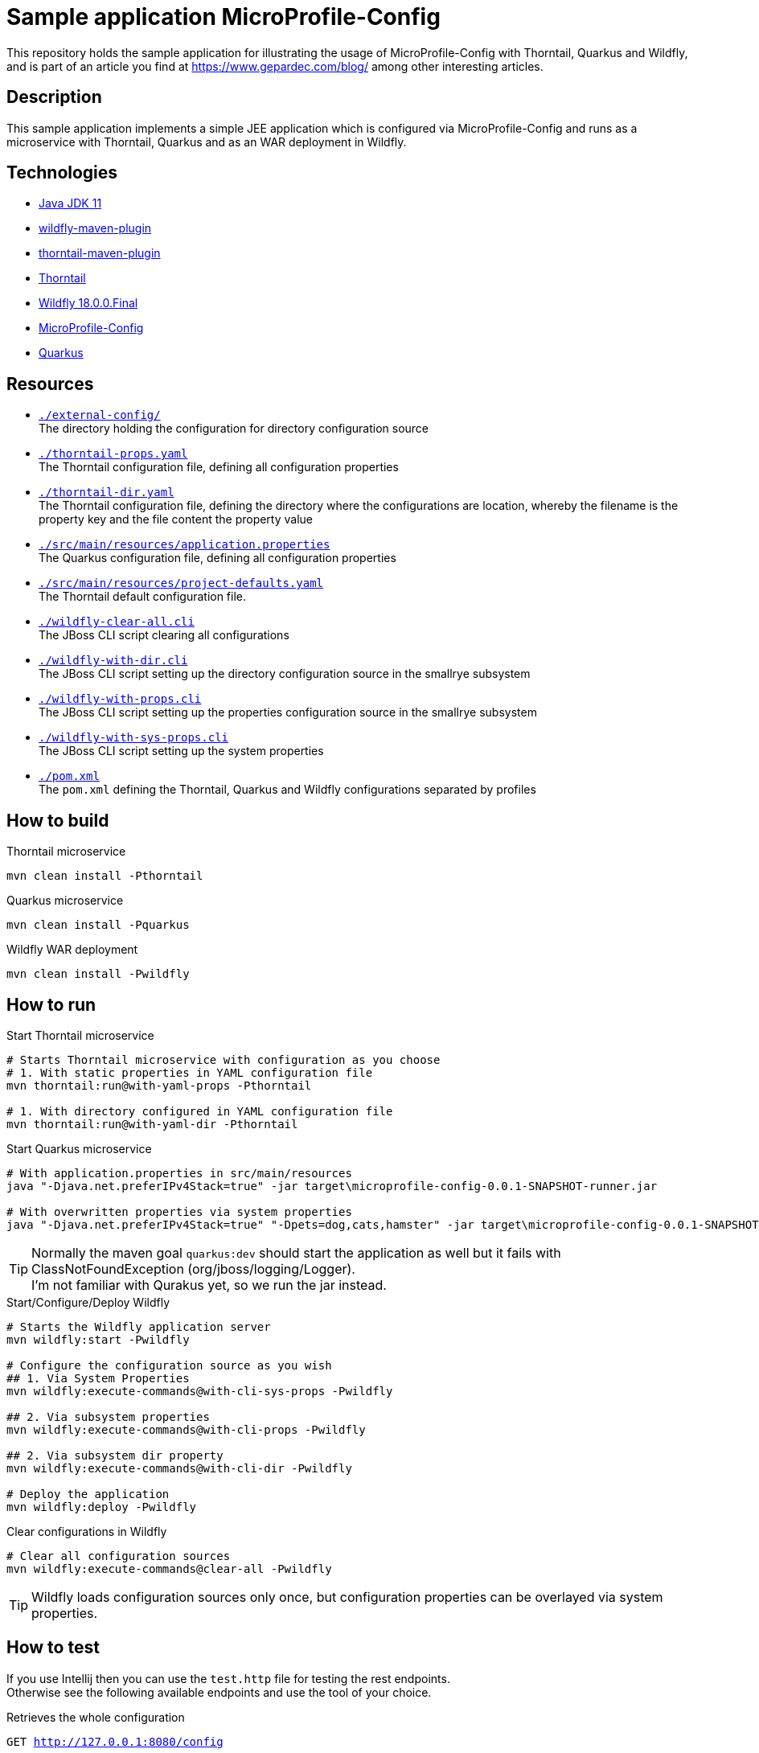 = Sample application MicroProfile-Config

This repository holds the sample application for illustrating the usage of MicroProfile-Config with Thorntail, Quarkus and Wildfly, and is part of an article you find at https://www.gepardec.com/blog/
among other interesting articles.

== Description

This sample application implements a simple JEE application which is configured via MicroProfile-Config and runs as a microservice with Thorntail, Quarkus and as an WAR deployment in Wildfly.

== Technologies

* link:https://jdk.java.net/11/[Java JDK 11]
* link:https://docs.jboss.org/wildfly/plugins/maven/2.0.1.Final/[wildfly-maven-plugin]
* link:https://docs.thorntail.io/2.5.0.Final/#using-thorntail-maven-plugin_thorntail[thorntail-maven-plugin]
* link:https://docs.thorntail.io/2.5.0.Final/[Thorntail]
* link:https://wildfly.org/[Wildfly 18.0.0.Final]
* link:https://github.com/eclipse/microprofile-config/tree/1.3[MicroProfile-Config]
* link:https://github.com/quarkusio/quarkus/tree/1.0.0.CR1[Quarkus]

== Resources

* link:./external-config[``./external-config/``] +
   The directory holding the configuration for directory configuration source
* link:./thorntail-props.yaml[``./thorntail-props.yaml``] +
   The Thorntail configuration file, defining all configuration properties
* link:./thorntail-dir.yaml[``./thorntail-dir.yaml``] +
   The Thorntail configuration file, defining the directory where the configurations are location, whereby the filename is the property key and the file content the property value
* link:./src/main/resources/application.properties[``./src/main/resources/application.properties``] +
   The Quarkus configuration file, defining all configuration properties
* link:./src/main/resources/project-defaults.yaml[``./src/main/resources/project-defaults.yaml``] +
   The Thorntail default configuration file.
* link:./wildfly-clear-all.cli[``./wildfly-clear-all.cli``] +
   The JBoss CLI script clearing all configurations
* link:./wildfly-with-dir.cli[``./wildfly-with-dir.cli``] +
   The JBoss CLI script setting up the directory configuration source in the smallrye subsystem
* link:./wildfly-with-props.cli[``./wildfly-with-props.cli``] +
   The JBoss CLI script setting up the properties configuration source in the smallrye subsystem
* link:./wildfly-with-sys-props.cli[``./wildfly-with-sys-props.cli``] +
   The JBoss CLI script setting up the system properties
* link:./pom.xml[``./pom.xml``] +
   The ``pom.xml`` defining the Thorntail, Quarkus and Wildfly configurations separated by profiles

== How to build

.Thorntail microservice
[source,bash]
----
mvn clean install -Pthorntail
----

.Quarkus microservice
[source,bash]
----
mvn clean install -Pquarkus
----

.Wildfly WAR deployment
[source,bash]
----
mvn clean install -Pwildfly
----

== How to run

.Start Thorntail microservice
[source,bash]
----
# Starts Thorntail microservice with configuration as you choose
# 1. With static properties in YAML configuration file
mvn thorntail:run@with-yaml-props -Pthorntail

# 1. With directory configured in YAML configuration file
mvn thorntail:run@with-yaml-dir -Pthorntail
----

.Start Quarkus microservice
[source,bash]
----
# With application.properties in src/main/resources
java "-Djava.net.preferIPv4Stack=true" -jar target\microprofile-config-0.0.1-SNAPSHOT-runner.jar

# With overwritten properties via system properties
java "-Djava.net.preferIPv4Stack=true" "-Dpets=dog,cats,hamster" -jar target\microprofile-config-0.0.1-SNAPSHOT-runner.jar
----

TIP: Normally the maven goal ``quarkus:dev`` should start the application as well but it fails with ClassNotFoundException (org/jboss/logging/Logger). +
     I'm not familiar with Qurakus yet, so we run the jar instead.

.Start/Configure/Deploy Wildfly
[source,bash]
----
# Starts the Wildfly application server
mvn wildfly:start -Pwildfly

# Configure the configuration source as you wish
## 1. Via System Properties
mvn wildfly:execute-commands@with-cli-sys-props -Pwildfly

## 2. Via subsystem properties
mvn wildfly:execute-commands@with-cli-props -Pwildfly

## 2. Via subsystem dir property
mvn wildfly:execute-commands@with-cli-dir -Pwildfly

# Deploy the application
mvn wildfly:deploy -Pwildfly
----

.Clear configurations in Wildfly
[source,bash]
----
# Clear all configuration sources
mvn wildfly:execute-commands@clear-all -Pwildfly
----

TIP: Wildfly loads configuration sources only once, but configuration properties can be overlayed via system properties.

== How to test

If you use Intellij then you can use the ``test.http`` file for testing the rest endpoints. +
Otherwise see the following available endpoints and use the tool of your choice.

.Retrieves the whole configuration
``GET http://127.0.0.1:8080/config``

.Retrieves the defined property
``GET http://127.0.0.1:8080/config/dynamic/{property_name}``

.Sets the property via a system property
``PUT http://127.0.0.1:8080/modify/{property}?value=NEW_VALUE``

TIP: Remember that system properties have the highest ordinal and will overlay properties provided by other configuration sources. +
     If you reset the property set via a system property, then the property is retrieved from another configuration source.